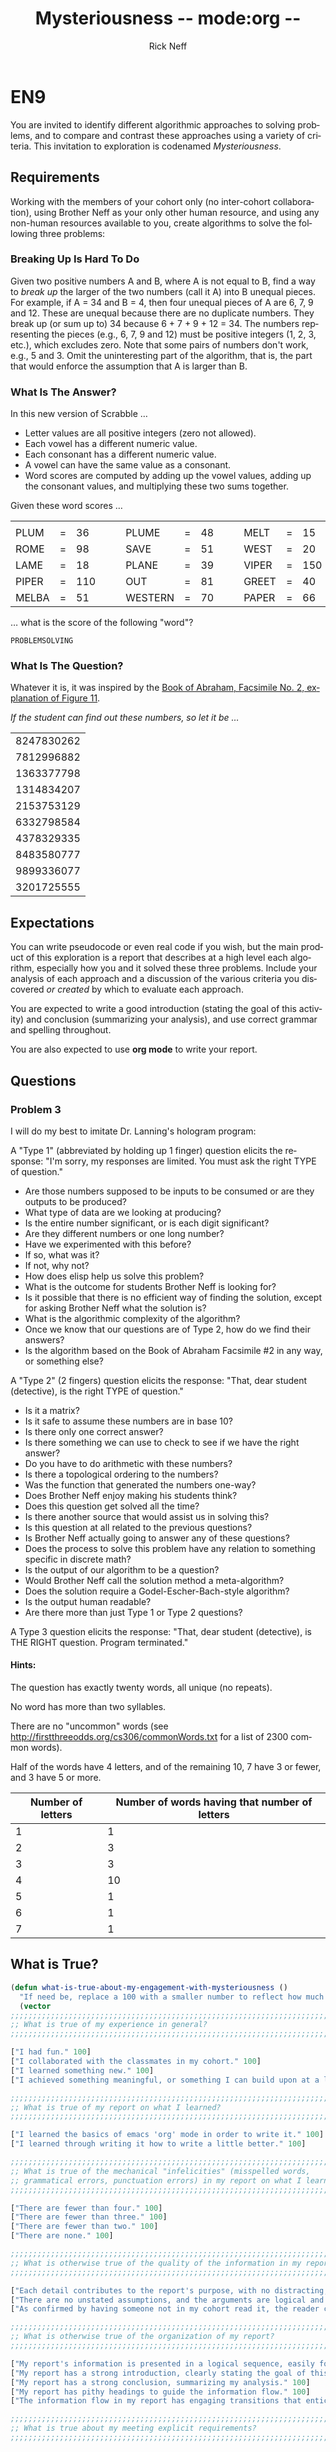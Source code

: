 #+TITLE: Mysteriousness -*- mode:org -*-
#+AUTHOR: Rick Neff
#+EMAIL:  NeffR@byui.edu
#+LANGUAGE:  en
#+OPTIONS:   H:4 num:nil toc:nil \n:nil @:t ::t |:t ^:t *:t TeX:t LaTeX:t

* EN9

  You are invited to identify different algorithmic approaches to
  solving problems, and to compare and contrast these approaches using
  a variety of criteria. This invitation to exploration is codenamed
  /Mysteriousness/.

** Requirements

   Working with the members of your cohort only (no inter-cohort
   collaboration), using Brother Neff as your only other human
   resource, and using any non-human resources available to you,
   create algorithms to solve the following three problems:

*** Breaking Up Is Hard To Do

    Given two positive numbers A and B, where A is not equal to B,
    find a way to /break up/ the larger of the two numbers (call it A)
    into B unequal pieces. For example, if A = 34 and B = 4, then four
    unequal pieces of A are 6, 7, 9 and 12. These are unequal because
    there are no duplicate numbers. They break up (or sum up to) 34
    because 6 + 7 + 9 + 12 = 34. The numbers representing the pieces
    (e.g., 6, 7, 9 and 12) must be positive integers (1, 2, 3, etc.),
    which excludes zero.  Note that some pairs of numbers don't work,
    e.g., 5 and 3. Omit the uninteresting part of the algorithm, that
    is, the part that would enforce the assumption that A is larger
    than B.

*** What Is The Answer?

    In this new version of Scrabble ...

    - Letter values are all positive integers (zero not allowed).
    - Each vowel has a different numeric value.
    - Each consonant has a different numeric value.
    - A vowel can have the same value as a consonant.
    - Word scores are computed by adding up the vowel values, adding up the consonant values, and multiplying these two sums together.

    Given these word scores ...

    |       |   |     |   |   |         |   |    |   |   |       |   |     |
    | PLUM  | = |  36 |   |   | PLUME   | = | 48 |   |   | MELT  | = |  15 |
    | ROME  | = |  98 |   |   | SAVE    | = | 51 |   |   | WEST  | = |  20 |
    | LAME  | = |  18 |   |   | PLANE   | = | 39 |   |   | VIPER | = | 150 |
    | PIPER | = | 110 |   |   | OUT     | = | 81 |   |   | GREET | = |  40 |
    | MELBA | = |  51 |   |   | WESTERN | = | 70 |   |   | PAPER | = |  66 |

    ... what is the score of the following "word"?

#+BEGIN_CENTER
=PROBLEMSOLVING=
#+END_CENTER

*** What Is The Question?

    Whatever it is, it was inspired by the [[http://scriptures.lds.org/en/abr/fac_2][Book of Abraham, Facsimile No. 2, explanation of Figure 11]].

    /If the student can find out these numbers, so let it be .../

    | 8247830262 |
    | 7812996882 |
    | 1363377798 |
    | 1314834207 |
    | 2153753129 |
    | 6332798584 |
    | 4378329335 |
    | 8483580777 |
    | 9899336077 |
    | 3201725555 |

** Expectations

   You can write pseudocode or even real code if you wish, but the main
   product of this exploration is a report that describes at a high level
   each algorithm, especially how you and it solved these three problems.
   Include your analysis of each approach and a discussion of the various
   criteria you discovered /or created/ by which to evaluate each approach.

   You are expected to write a good introduction (stating the goal of
   this activity) and conclusion (summarizing your analysis), and use
   correct grammar and spelling throughout.

   You are also expected to use *org mode* to write your report.

** Questions

*** Problem 3

    I will do my best to imitate Dr. Lanning's hologram program:

    A "Type 1" (abbreviated by holding up 1 finger) question elicits
    the response: "I'm sorry, my responses are limited. You must ask
    the right TYPE of question."

    - Are those numbers supposed to be inputs to be consumed or are they outputs to be produced?
    - What type of data are we looking at producing?
    - Is the entire number significant, or is each digit significant?
    - Are they different numbers or one long number?
    - Have we experimented with this before?
    - If so, what was it?
    - If not, why not?
    - How does elisp help us solve this problem?
    - What is the outcome for students Brother Neff is looking for?
    - Is it possible that there is no efficient way of finding the solution,
      except for asking Brother Neff what the solution is?
    - What is the algorithmic complexity of the algorithm?
    - Once we know that our questions are of Type 2, how do we find their answers?
    - Is the algorithm based on the Book of Abraham Facsimile #2 in any way, or something else?
      
    A "Type 2" (2 fingers) question elicits the response: "That, dear
    student (detective), is the right TYPE of question."

    - Is it a matrix?
    - Is it safe to assume these numbers are in base 10?
    - Is there only one correct answer?
    - Is there something we can use to check to see if we have the right answer?
    - Do you have to do arithmetic with these numbers?
    - Is there a topological ordering to the numbers?
    - Was the function that generated the numbers one-way?
    - Does Brother Neff enjoy making his students think?
    - Does this question get solved all the time?
    - Is there another source that would assist us in solving this?
    - Is this question at all related to the previous questions?
    - Is Brother Neff actually going to answer any of these questions?
    - Does the process to solve this problem have any relation to something specific in discrete math?
    - Is the output of our algorithm to be a question?
    - Would Brother Neff call the solution method a meta-algorithm?
    - Does the solution require a Godel-Escher-Bach-style algorithm?
    - Is the output human readable?
    - Are there more than just Type 1 or Type 2 questions?

    A Type 3 question elicits the response: "That, dear student (detective), is THE RIGHT question. Program terminated."

**** Hints:

  The question has exactly twenty words, all unique (no repeats).

  No word has more than two syllables.

  There are no "uncommon" words
  (see http://firstthreeodds.org/cs306/commonWords.txt for a list of 2300 common words).

  Half of the words have 4 letters, and of the remaining 10, 7 have 3
  or fewer, and 3 have 5 or more.

  | Number of letters | Number of words having that number of letters |
  |-------------------+-----------------------------------------------|
  |                 1 | 1                                             |
  |                 2 | 3                                             |
  |                 3 | 3                                             |
  |                 4 | 10                                            |
  |                 5 | 1                                             |
  |                 6 | 1                                             |
  |                 7 | 1                                             |

** What is True?

#+BEGIN_SRC emacs-lisp
(defun what-is-true-about-my-engagement-with-mysteriousness ()
  "If need be, replace a 100 with a smaller number to reflect how much you feel you deserve."
  (vector
;;;;;;;;;;;;;;;;;;;;;;;;;;;;;;;;;;;;;;;;;;;;;;;;;;;;;;;;;;;;;;;;;;;;;;;;;;;;
;; What is true of my experience in general?                              ;;
;;;;;;;;;;;;;;;;;;;;;;;;;;;;;;;;;;;;;;;;;;;;;;;;;;;;;;;;;;;;;;;;;;;;;;;;;;;;

["I had fun." 100]
["I collaborated with the classmates in my cohort." 100]
["I learned something new." 100]
["I achieved something meaningful, or something I can build upon at a later time." 100]

;;;;;;;;;;;;;;;;;;;;;;;;;;;;;;;;;;;;;;;;;;;;;;;;;;;;;;;;;;;;;;;;;;;;;;;;;;;;;
;; What is true of my report on what I learned?                            ;;
;;;;;;;;;;;;;;;;;;;;;;;;;;;;;;;;;;;;;;;;;;;;;;;;;;;;;;;;;;;;;;;;;;;;;;;;;;;;;

["I learned the basics of emacs 'org' mode in order to write it." 100]
["I learned through writing it how to write a little better." 100]

;;;;;;;;;;;;;;;;;;;;;;;;;;;;;;;;;;;;;;;;;;;;;;;;;;;;;;;;;;;;;;;;;;;;;;;;;;;;;
;; What is true of the mechanical "infelicities" (misspelled words,        ;;
;; grammatical errors, punctuation errors) in my report on what I learned? ;;
;;;;;;;;;;;;;;;;;;;;;;;;;;;;;;;;;;;;;;;;;;;;;;;;;;;;;;;;;;;;;;;;;;;;;;;;;;;;;

["There are fewer than four." 100]
["There are fewer than three." 100]
["There are fewer than two." 100]
["There are none." 100]

;;;;;;;;;;;;;;;;;;;;;;;;;;;;;;;;;;;;;;;;;;;;;;;;;;;;;;;;;;;;;;;;;;;;;;;;;;;;;
;; What is otherwise true of the quality of the information in my report?  ;;
;;;;;;;;;;;;;;;;;;;;;;;;;;;;;;;;;;;;;;;;;;;;;;;;;;;;;;;;;;;;;;;;;;;;;;;;;;;;;

["Each detail contributes to the report's purpose, with no distracting, extraneous information." 100]
["There are no unstated assumptions, and the arguments are logical and concise." 100]
["As confirmed by having someone not in my cohort read it, the reader can readily see what is going on in my head." 100]

;;;;;;;;;;;;;;;;;;;;;;;;;;;;;;;;;;;;;;;;;;;;;;;;;;;;;;;;;;;;;;;;;;;;;;;;;;;;;
;; What is otherwise true of the organization of my report?                ;;
;;;;;;;;;;;;;;;;;;;;;;;;;;;;;;;;;;;;;;;;;;;;;;;;;;;;;;;;;;;;;;;;;;;;;;;;;;;;;

["My report's information is presented in a logical sequence, easily followed." 100]
["My report has a strong introduction, clearly stating the goal of this exploration." 100]
["My report has a strong conclusion, summarizing my analysis." 100]
["My report has pithy headings to guide the information flow." 100]
["The information flow in my report has engaging transitions that entice the reader to read further." 100]

;;;;;;;;;;;;;;;;;;;;;;;;;;;;;;;;;;;;;;;;;;;;;;;;;;;;;;;;;;;;;;;;;;;;;;;;;;;;;
;; What is true about my meeting explicit requirements?                    ;;
;;;;;;;;;;;;;;;;;;;;;;;;;;;;;;;;;;;;;;;;;;;;;;;;;;;;;;;;;;;;;;;;;;;;;;;;;;;;;

["I discussed my algorithms only at a high level, avoiding tedious descriptions of their details." 100]
["I discovered/created/reported on one explicit compare/contrast criterion for Problem 1." 100]
["I discovered/created/reported on two explicit compare/contrast criteria for Problem 1." 100]
["I discovered/created/reported on three explicit compare/contrast criteria for Problem 1." 100]
["I discovered/created/reported on one explicit compare/contrast criterion for Problem 2." 100]
["I discovered/created/reported on two explicit compare/contrast criteria for Problem 2." 100]
["I discovered/created/reported on three explicit compare/contrast criteria for Problem 2." 100]
["I discovered/created/reported on one explicit compare/contrast criterion for Problem 3." 100]
["I discovered/created/reported on two explicit compare/contrast criteria for Problem 3." 100]
["I discovered/created/reported on three explicit compare/contrast criteria for Problem 3." 100]

;;;;;;;;;;;;;;;;;;;;;;;;;;;;;;;;;;;;;;;;;;;;;;;;;;;;;;;;;;;;;;;;;;;;;;;;;;;;;;
;; On page 103 of his book /The Sense of Style/, Steven Pinker said:        ;;
;;                                                                          ;;
;; As with any form of mental self-improvement, you must learn to turn      ;;
;; your gaze inward, concentrate on processes that usually run              ;;
;; automatically, and try to wrest control of them so that you can apply    ;;
;; them more mindfully.                                                     ;;
;;                                                                          ;;
;; What is true about the introspection I did in coming up with algorithmic ;;
;; solutions to these problems, especially the third?                       ;;
;;;;;;;;;;;;;;;;;;;;;;;;;;;;;;;;;;;;;;;;;;;;;;;;;;;;;;;;;;;;;;;;;;;;;;;;;;;;;;

["For Problem 1, I learned to apply more mindfully mental processes that usually run automatically." 100]
["For Problem 1, I supplied ample evidence of my introspection." 100]
["For Problem 2, I learned to apply more mindfully mental processes that usually run automatically." 100]
["For Problem 2, I supplied ample evidence of my introspection." 100]
["For Problem 3, I learned to apply more mindfully mental processes that usually run automatically." 100]
["For Problem 3, I supplied ample evidence of my introspection by discussing metacognitive miscalibration, and the orders of ignorance." 100]

;;;;;;;;;;;;;;;;;;;;;;;;;;;;;;;;;;;;;;;;;;;;;;;;;;;;;;;;;;;;;;;;;;;;;;;;;;;;;;;
;; As quoted in J. Hartmanis /On computational complexity and the nature     ;;
;; of computer science/ published in the /Communications of the ACM 37/,     ;;
;; 10 (1994), 39, Donald Knuth said:                                         ;;
;;                                                                           ;;
;; Computer Science and Engineering is a field that attracts a different     ;;
;; kind of thinker. I believe that one who is a natural computer             ;;
;; scientist thinks algorithmically. Such people are especially good at      ;;
;; dealing with situations where different rules apply in different          ;;
;; cases; they are individuals who can rapidly change levels of abstraction, ;;
;; simultaneously seeing things "in the large" and "in the small."           ;;
;;                                                                           ;;
;; What is true about my algorithmic thinking, or aspirations thereto?       ;;
;;;;;;;;;;;;;;;;;;;;;;;;;;;;;;;;;;;;;;;;;;;;;;;;;;;;;;;;;;;;;;;;;;;;;;;;;;;;;;;

["I discussed to what extent I am or desire to get good at dealing with situations where different rules apply in different cases." 100]
["I discussed to what extent I am or desire to be able to rapidly change levels of abstraction." 100]
["I discussed to what extent I can or desire to simultaneously see things in the large and in the small." 100]

))
#+END_SRC
